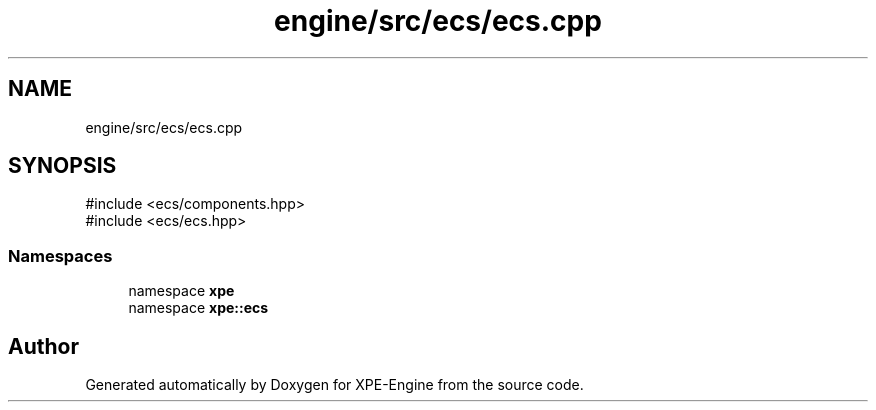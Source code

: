 .TH "engine/src/ecs/ecs.cpp" 3 "Version 0.1" "XPE-Engine" \" -*- nroff -*-
.ad l
.nh
.SH NAME
engine/src/ecs/ecs.cpp
.SH SYNOPSIS
.br
.PP
\fR#include <ecs/components\&.hpp>\fP
.br
\fR#include <ecs/ecs\&.hpp>\fP
.br

.SS "Namespaces"

.in +1c
.ti -1c
.RI "namespace \fBxpe\fP"
.br
.ti -1c
.RI "namespace \fBxpe::ecs\fP"
.br
.in -1c
.SH "Author"
.PP 
Generated automatically by Doxygen for XPE-Engine from the source code\&.
